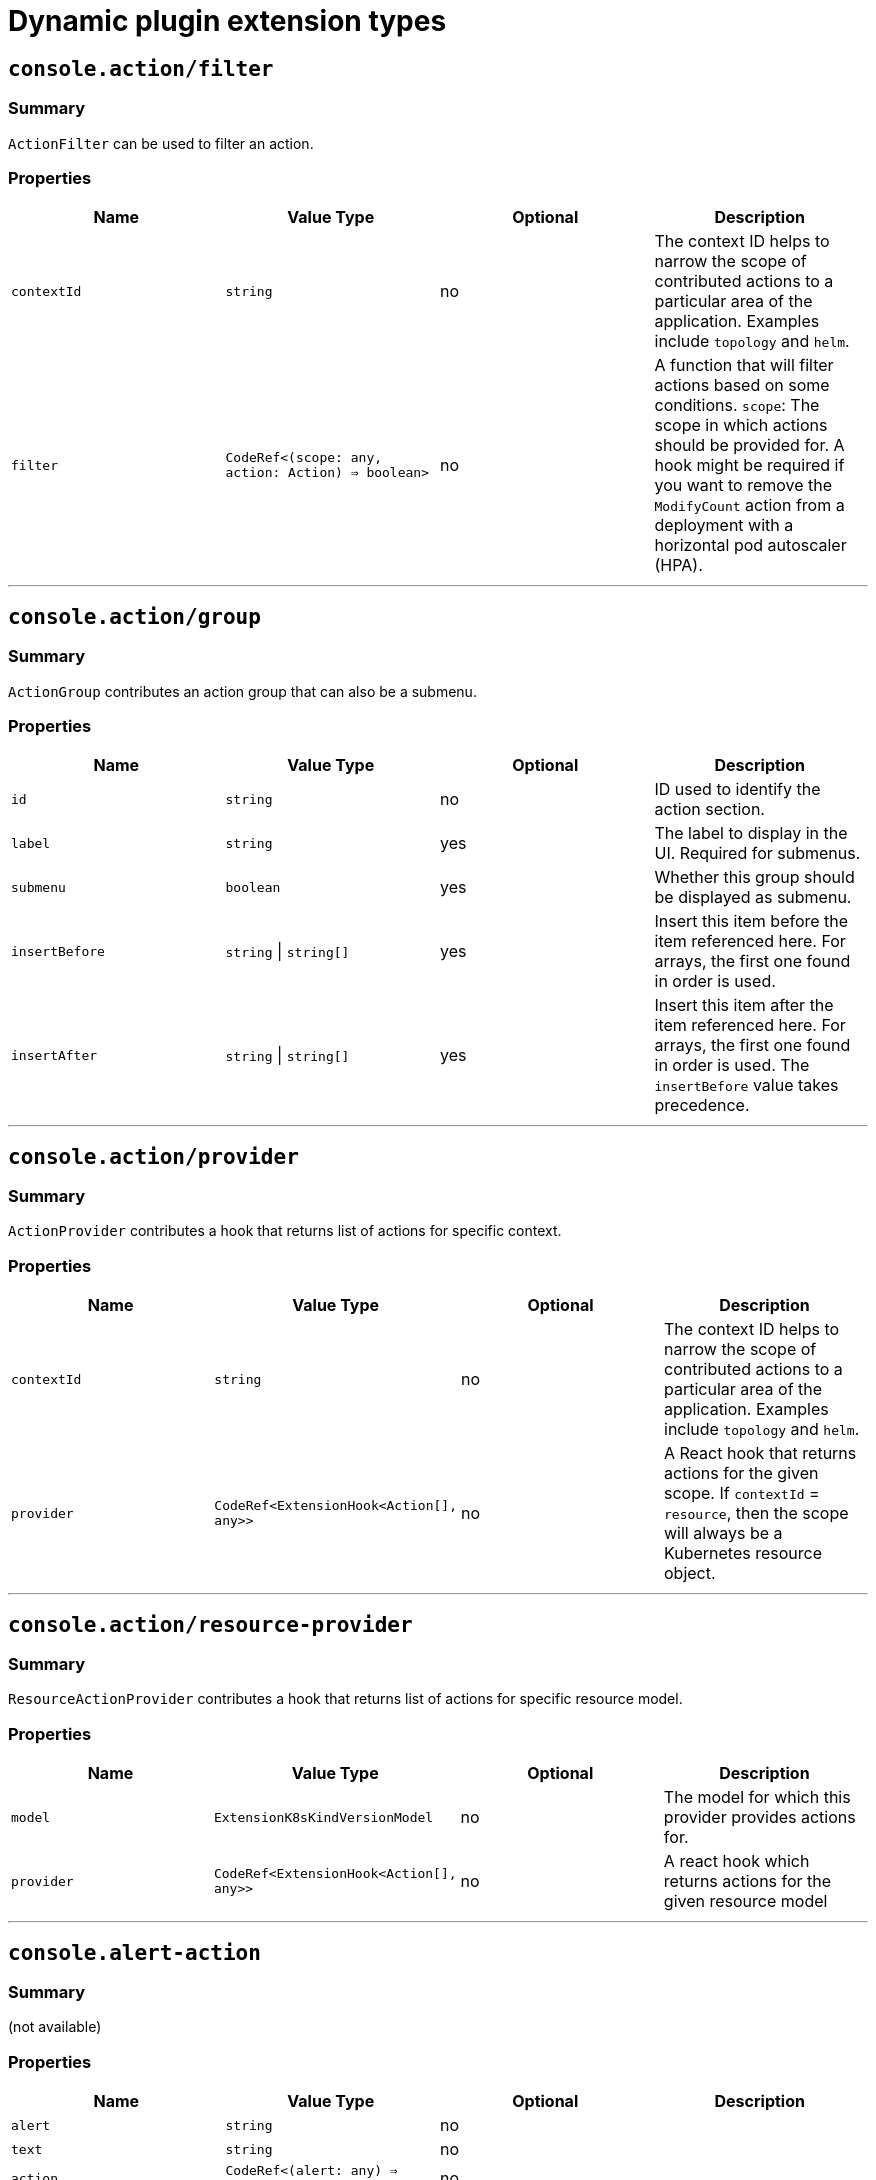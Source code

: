 // Module is included in the following assemblies:
//
// * web_console/dynamic-plugin/dynamic-plugins-reference.adoc

:_mod-docs-content-type: CONCEPT
[id="dynamic-plug-in-sdk-extensions_{context}"]
= Dynamic plugin extension types

[[consoleactionfilter]]
== `console.action/filter`

=== Summary

`ActionFilter` can be used to filter an action.

=== Properties

[cols=",,,",options="header",]
|===
|Name |Value Type |Optional |Description
|`contextId` |`string` |no |The context ID helps to narrow the scope of
contributed actions to a particular area of the application. Examples include `topology` and `helm`.

|`filter` |`CodeRef<(scope: any, action: Action) => boolean>` |no |A
function that will filter actions based on some conditions. `scope`: The scope
in which actions should be provided for. A hook might be required if you want to
remove the `ModifyCount` action from a deployment with a horizontal pod
autoscaler (HPA).
|===

'''''

[[consoleactiongroup]]
== `console.action/group`

=== Summary

`ActionGroup` contributes an action group that can also be a submenu.

=== Properties

[cols=",,,",options="header",]
|===
|Name |Value Type |Optional |Description
|`id` |`string` |no |ID used to identify the action section.

|`label` |`string` |yes |The label to display in the UI. Required for
submenus.

|`submenu` |`boolean` |yes |Whether this group should be displayed as
submenu.

|`insertBefore` |`string` \| `string[]` |yes |Insert this item before the
item referenced here. For arrays, the first one found in order is used.

|`insertAfter` |`string` \| `string[]` |yes |Insert this item after the
item referenced here. For arrays, the first one found in order is
used. The `insertBefore` value takes precedence.
|===

'''''

[[consoleactionprovider]]
== `console.action/provider`

=== Summary

`ActionProvider` contributes a hook that returns list of actions for
specific context.

=== Properties

[cols=",,,",options="header",]
|===
|Name |Value Type |Optional |Description
|`contextId` |`string` |no |The context ID helps to narrow the scope of
contributed actions to a particular area of the application. Examples include `topology` and `helm`.

|`provider` |`CodeRef<ExtensionHook<Action[], any>>` |no |A React hook
that returns actions for the given scope. If `contextId` = `resource`, then
the scope will always be a Kubernetes resource object.
|===

'''''

[[consoleactionresource-provider]]
== `console.action/resource-provider`

=== Summary

`ResourceActionProvider` contributes a hook that returns list of actions
for specific resource model.

=== Properties

[cols=",,,",options="header",]
|===
|Name |Value Type |Optional |Description
|`model` |`ExtensionK8sKindVersionModel` |no |The model for which this
provider provides actions for.

|`provider` |`CodeRef<ExtensionHook<Action[], any>>` |no |A react hook
which returns actions for the given resource model
|===

'''''

[[consolealert-action]]
== `console.alert-action`

=== Summary

(not available)

=== Properties

[cols=",,,",options="header",]
|===
|Name |Value Type |Optional |Description
|`alert` |`string` |no |

|`text` |`string` |no |

|`action` |`CodeRef<(alert: any) => void>` |no |
|===

'''''

[[consolecatalogitem-filter]]
== `console.catalog/item-filter`

=== Summary

(not available)

=== Properties

[cols=",,,",options="header",]
|===
|Name |Value Type |Optional |Description
|`catalogId` |`string` \| `string[]` |no |The unique identifier for the
catalog this provider contributes to.

|`type` |`string` |no |Type ID for the catalog item type.

|`filter` |`CodeRef<(item: CatalogItem) => boolean>` |no |Filters items
of a specific type. Value is a function that takes `CatalogItem[]` and
returns a subset based on the filter criteria.
|===

'''''

[[consolecatalogitem-metadata]]
== `console.catalog/item-metadata`

=== Summary

(not available)

=== Properties

[cols=",,,",options="header",]
|===
|Name |Value Type |Optional |Description
|`catalogId` |`string` \| `string[]` |no |The unique identifier for the
catalog this provider contributes to.

|`type` |`string` |no |Type ID for the catalog item type.

|`provider`
|`CodeRef<ExtensionHook<CatalogItemMetadataProviderFunction, CatalogExtensionHookOptions>>`
|no |A hook which returns a function that will be used to provide metadata to catalog items of a specific type.
|===

'''''

[[consolecatalogitem-provider]]
== `console.catalog/item-provider`

=== Summary

(not available)

=== Properties

[cols=",,,",options="header",]
|===
|Name |Value Type |Optional |Description
|`catalogId` |`string` \| `string[]` |no |The unique identifier for the
catalog this provider contributes to.

|`type` |`string` |no |Type ID for the catalog item type.

|`title` |`string` |no |Title for the catalog item provider

|`provider`
|`CodeRef<ExtensionHook<CatalogItem<any>[], CatalogExtensionHookOptions>>`
|no |Fetch items and normalize it for the catalog. Value is a react
effect hook.

|`priority` |`number` |yes |Priority for this provider. Defaults to `0`.
Higher priority providers may override catalog items provided by other
providers.
|===

'''''

[[consolecatalogitem-type]]
== `console.catalog/item-type`

=== Summary

(not available)

=== Properties

[cols=",,,",options="header",]
|===
|Name |Value Type |Optional |Description
|`type` |`string` |no |Type for the catalog item.

|`title` |`string` |no |Title for the catalog item.

|`catalogDescription` |`string` \| `CodeRef<React.ReactNode>` |yes
|Description for the type specific catalog.

|`typeDescription` |`string` |yes |Description for the catalog item
type.

|`filters` |`CatalogItemAttribute[]` |yes |Custom filters specific to
the catalog item.

|`groupings` |`CatalogItemAttribute[]` |yes |Custom groupings specific
to the catalog item.
|===

'''''

[[consolecatalogitem-type-metadata]]
== `console.catalog/item-type-metadata`

=== Summary

(not available)

=== Properties

[cols=",,,",options="header",]
|===
|Name |Value Type |Optional |Description
|`type` |`string` |no |Type for the catalog item.

|`filters` |`CatalogItemAttribute[]` |yes |Custom filters specific to
the catalog item.

|`groupings` |`CatalogItemAttribute[]` |yes |Custom groupings specific
to the catalog item.
|===

'''''

[[consolecluster-overviewinventory-item]]
== `console.cluster-overview/inventory-item`

=== Summary

Adds a new inventory item into cluster overview page.

=== Properties

[cols=",,,",options="header",]
|===
|Name |Value Type |Optional |Description
|`component` |`CodeRef<React.ComponentType<{}>>` |no |The component to
be rendered.
|===

'''''

[[consolecluster-overviewmultiline-utilization-item]]
== `console.cluster-overview/multiline-utilization-item`

=== Summary

Adds a new cluster overview multi-line utilization item.

=== Properties

[cols=",,,",options="header",]
|===
|Name |Value Type |Optional |Description
|`title` |`string` |no |The title of the utilization item.

|`getUtilizationQueries` |`CodeRef<GetMultilineQueries>` |no |Prometheus
utilization query.

|`humanize` |`CodeRef<Humanize>` |no |Convert Prometheus data to human-readable form.

|`TopConsumerPopovers`
|`CodeRef<React.ComponentType<TopConsumerPopoverProps>[]>` |yes |Shows
Top consumer popover instead of plain value
|===

'''''

[[consolecluster-overviewutilization-item]]
== `console.cluster-overview/utilization-item`

=== Summary

Adds a new cluster overview utilization item.

=== Properties

[cols=",,,",options="header",]
|===
|Name |Value Type |Optional |Description
|`title` |`string` |no |The title of the utilization item.

|`getUtilizationQuery` |`CodeRef<GetQuery>` |no |Prometheus utilization
query.

|`humanize` |`CodeRef<Humanize>` |no |Convert Prometheus data to human-readable form.

|`getTotalQuery` |`CodeRef<GetQuery>` |yes |Prometheus total query.

|`getRequestQuery` |`CodeRef<GetQuery>` |yes |Prometheus request query.

|`getLimitQuery` |`CodeRef<GetQuery>` |yes |Prometheus limit query.

|`TopConsumerPopover`
|`CodeRef<React.ComponentType<TopConsumerPopoverProps>>` |yes |Shows Top
consumer popover instead of plain value
|===

'''''

[[consolecontext-provider]]
== `console.context-provider`

=== Summary

Adds a new React context provider to the web console application root.

=== Properties

[cols=",,,",options="header",]
|===
|Name |Value Type |Optional |Description
|`provider` |`CodeRef<Provider<T>>` |no |Context Provider component.
|`useValueHook` |`CodeRef<() => T>` |no |Hook for the Context value.
|===

'''''

[[consoledashboardscard]]
== `console.dashboards/card`

=== Summary

Adds a new dashboard card.

=== Properties

[cols=",,,",options="header",]
|===
|Name |Value Type |Optional |Description
|`tab` |`string` |no |The ID of the dashboard tab to which the card will
be added.

|`position` |`'LEFT' \| 'RIGHT' \| 'MAIN'` |no |The grid position of the
card on the dashboard.

|`component` |`CodeRef<React.ComponentType<{}>>` |no |Dashboard card
component.

|`span` |`OverviewCardSpan` |yes |Card's vertical span in the column.
Ignored for small screens; defaults to `12`.
|===

'''''

[[consoledashboardsoverviewactivityresource]]
== `console.dashboards/overview/activity/resource`

=== Summary

Adds an activity to the Activity Card of Overview Dashboard where the
triggering of activity is based on watching a Kubernetes resource.

=== Properties

[cols=",,,",options="header",]
|===
|Name |Value Type |Optional |Description
|`k8sResource` |`CodeRef<FirehoseResource & { isList: true; }>` |no |The
utilization item to be replaced.

|`component` |`CodeRef<React.ComponentType<K8sActivityProps<T>>>` |no
|The action component.

|`isActivity` |`CodeRef<(resource: T) => boolean>` |yes |Function which
determines if the given resource represents the action. If not defined,
every resource represents activity.

|`getTimestamp` |`CodeRef<(resource: T) => Date>` |yes |Time stamp for
the given action, which will be used for ordering.
|===

'''''

[[consoledashboardsoverviewdetailitem]]
== `console.dashboards/overview/detail/item`

=== Summary

Adds an item to the *Details* card of *Overview* dashboard

=== Properties

[cols=",,,",options="header",]
|===
|Name |Value Type |Optional |Description
|`component` |`CodeRef<React.ComponentType<{}>>` |no |The value, based
on the `DetailItem` component
|===

'''''

[[consoledashboardsoverviewhealthoperator]]
== `console.dashboards/overview/health/operator`

=== Summary

Adds a health subsystem to the status card of the *Overview* dashboard, where the source of status is a Kubernetes REST API.

=== Properties

[cols=",,,",options="header",]
|===
|Name |Value Type |Optional |Description
|`title` |`string` |no |Title of Operators section in the pop-up menu.

|`resources` |`CodeRef<FirehoseResource[]>` |no |Kubernetes resources
which will be fetched and passed to `healthHandler`.

|`getOperatorsWithStatuses` |`CodeRef<GetOperatorsWithStatuses<T>>` |yes
|Resolves status for the Operators.

|`operatorRowLoader`
|`CodeRef<React.ComponentType<OperatorRowProps<T>>>` |yes |Loader for
pop-up row component.

|`viewAllLink` |`string` |yes |Links to all resources page. If not
provided, then a list page of the first resource from resources prop is
used.
|===

'''''

[[consoledashboardsoverviewhealthprometheus]]
== `console.dashboards/overview/health/prometheus`

=== Summary

Adds a health subsystem to the status card of Overview dashboard where
the source of status is Prometheus.

=== Properties

[cols=",,,",options="header",]
|===
|Name |Value Type |Optional |Description
|`title` |`string` |no |The display name of the subsystem.

|`queries` |`string[]` |no |The Prometheus queries

|`healthHandler` |`CodeRef<PrometheusHealthHandler>` |no |Resolve the
subsystem's health.

|`additionalResource` |`CodeRef<FirehoseResource>` |yes |Additional
resource which will be fetched and passed to `healthHandler`.

|`popupComponent`
|`CodeRef<React.ComponentType<PrometheusHealthPopupProps>>` |yes |Loader
for pop-up menu content. If defined, a health item is represented as a
link, which opens a pop-up menu with the given content.

|`popupTitle` |`string` |yes |The title of the popover.

|`disallowedControlPlaneTopology` |`string[]` |yes |Control plane
topology for which the subsystem should be hidden.
|===

'''''

[[consoledashboardsoverviewhealthresource]]
== `console.dashboards/overview/health/resource`

=== Summary

Adds a health subsystem to the status card of Overview dashboard where
the source of status is a Kubernetes Resource.

=== Properties

[cols=",,,",options="header",]
|===
|Name |Value Type |Optional |Description
|`title` |`string` |no |The display name of the subsystem.

|`resources` |`CodeRef<WatchK8sResources<T>>` |no |Kubernetes resources
that will be fetched and passed to `healthHandler`.

|`healthHandler` |`CodeRef<ResourceHealthHandler<T>>` |no |Resolve the
subsystem's health.

|`popupComponent` |`CodeRef<WatchK8sResults<T>>` |yes |Loader for pop-up menu content. If defined, a health item is represented as a link, which
opens a pop-up menu with the given content.

|`popupTitle` |`string` |yes |The title of the popover.
|===

'''''

[[consoledashboardsoverviewhealthurl]]
== `console.dashboards/overview/health/url`

=== Summary

Adds a health subsystem to the status card of Overview dashboard where
the source of status is a Kubernetes REST API.

=== Properties

[cols=",,,",options="header",]
|===
|Name |Value Type |Optional |Description
|`title` |`string` |no |The display name of the subsystem.

|`url` |`string` |no |The URL to fetch data from. It will be prefixed
with base Kubernetes URL.

|`healthHandler`
|`CodeRef<URLHealthHandler<T, K8sResourceCommon | K8sResourceCommon[]>>`
|no |Resolve the subsystem's health.

|`additionalResource` |`CodeRef<FirehoseResource>` |yes |Additional
resource which will be fetched and passed to `healthHandler`.

|`popupComponent`
|`CodeRef<React.ComponentType<{ healthResult?: T; healthResultError?: any; k8sResult?: FirehoseResult<R>; }>>`
|yes |Loader for popup content. If defined, a health item will be
represented as a link which opens popup with given content.

|`popupTitle` |`string` |yes |The title of the popover.
|===

'''''

[[consoledashboardsoverviewinventoryitem]]
== `console.dashboards/overview/inventory/item`

=== Summary

Adds a resource tile to the overview inventory card.

=== Properties

[cols=",,,",options="header",]
|===
|Name |Value Type |Optional |Description
|`model` |`CodeRef<T>` |no |The model for `resource` which will be
fetched. Used to get the model's `label` or `abbr`.

|`mapper` |`CodeRef<StatusGroupMapper<T, R>>` |yes |Function which maps
various statuses to groups.

|`additionalResources` |`CodeRef<WatchK8sResources<R>>` |yes |Additional
resources which will be fetched and passed to the `mapper` function.
|===

'''''

[[consoledashboardsoverviewinventoryitemgroup]]
== `console.dashboards/overview/inventory/item/group`

=== Summary

Adds an inventory status group.

=== Properties

[cols=",,,",options="header",]
|===
|Name |Value Type |Optional |Description
|`id` |`string` |no |The id of the status group.

|`icon`
|`CodeRef<React.ReactElement<any, string` \| `React.JSXElementConstructor<any>>>`
|no |React component representing the status group icon.
|===

'''''

[[consoledashboardsoverviewinventoryitemreplacement]]
== `console.dashboards/overview/inventory/item/replacement`

=== Summary

Replaces an overview inventory card.

=== Properties

[cols=",,,",options="header",]
|===
|Name |Value Type |Optional |Description
|`model` |`CodeRef<T>` |no |The model for `resource` which will be fetched. Used to get the model's `label` or `abbr`.

|`mapper` |`CodeRef<StatusGroupMapper<T, R>>` |yes |Function which maps
various statuses to groups.

|`additionalResources` |`CodeRef<WatchK8sResources<R>>` |yes |Additional
resources which will be fetched and passed to the `mapper` function.
|===

'''''

[[consoledashboardsoverviewprometheusactivityresource]]
== `console.dashboards/overview/prometheus/activity/resource`

=== Summary

Adds an activity to the Activity Card of Prometheus Overview Dashboard
where the triggering of activity is based on watching a Kubernetes resource.

=== Properties

[cols=",,,",options="header",]
|===
|Name |Value Type |Optional |Description
|`queries` |`string[]` |no |Queries to watch

|`component` |`CodeRef<React.ComponentType<PrometheusActivityProps>>`
|no |The action component.

|`isActivity` |`CodeRef<(results: PrometheusResponse[]) => boolean>`
|yes |Function which determines if the given resource represents the
action. If not defined, every resource represents activity.
|===

'''''

[[consoledashboardsprojectoverviewitem]]
== `console.dashboards/project/overview/item`

=== Summary

Adds a resource tile to the project overview inventory card.

=== Properties

[cols=",,,",options="header",]
|===
|Name |Value Type |Optional |Description
|`model` |`CodeRef<T>` |no |The model for `resource` which will be
fetched. Used to get the model's `label` or `abbr`.

|`mapper` |`CodeRef<StatusGroupMapper<T, R>>` |yes |Function which maps
various statuses to groups.

|`additionalResources` |`CodeRef<WatchK8sResources<R>>` |yes |Additional
resources which will be fetched and passed to the `mapper` function.
|===

'''''

[[consoledashboardstab]]
== `console.dashboards/tab`

=== Summary

Adds a new dashboard tab, placed after the *Overview* tab.

=== Properties

[cols=",,,",options="header",]
|===
|Name |Value Type |Optional |Description
|`id` |`string` |no |A unique tab identifier, used as tab link `href`
and when adding cards to this tab.

|`navSection` |`'home' \| 'storage'` |no |Navigation section to which the tab belongs to.

|`title` |`string` |no |The title of the tab.
|===

'''''

[[consolefile-upload]]
== `console.file-upload`

=== Summary

(not available)

=== Properties

[cols=",,,",options="header",]
|===
|Name |Value Type |Optional |Description
|`fileExtensions` |`string[]` |no |Supported file extensions.

|`handler` |`CodeRef<FileUploadHandler>` |no |Function which handles the
file drop action.
|===

'''''

[[consoleflag]]
== `console.flag`

=== Summary

Gives full control over the web console feature flags.

=== Properties

[cols=",,,",options="header",]
|===
|Name |Value Type |Optional |Description
|`handler` |`CodeRef<FeatureFlagHandler>` |no |Used to set or unset arbitrary feature flags.
|===

'''''

[[consoleflaghookprovider]]
== `console.flag/hookProvider`

=== Summary

Gives full control over the web console feature flags with hook handlers.

=== Properties

[cols=",,,",options="header",]
|===
|Name |Value Type |Optional |Description
|`handler` |`CodeRef<FeatureFlagHandler>` |no |Used to set or unset arbitrary feature flags.
|===

'''''

[[consoleflagmodel]]
== `console.flag/model`

=== Summary

Adds a new web console feature flag driven by the presence of a CRD on the
cluster.

=== Properties

[cols=",,,",options="header",]
|===
|Name |Value Type |Optional |Description
|`flag` |`string` |no |The name of the flag to set once the CRD is detected.

|`model` |`ExtensionK8sModel` |no |The model which refers to a
`CustomResourceDefinition`.
|===

'''''

[[consoleglobal-config]]
== `console.global-config`

=== Summary

(not available)

=== Properties

[cols=",,,",options="header",]
|===
|Name |Value Type |Optional |Description
|`id` |`string` |no |Unique identifier for the cluster config resource
instance.

|`name` |`string` |no |The name of the cluster config resource instance.

|`model` |`ExtensionK8sModel` |no |The model which refers to a cluster
config resource.

|`namespace` |`string` |no |The namespace of the cluster config resource
instance.
|===

'''''

[[consolemodel-metadata]]
== `console.model-metadata`

=== Summary

Customize the display of models by overriding values retrieved and
generated through API discovery.

=== Properties

[cols=",,,",options="header",]
|===
|Name |Value Type |Optional |Description
|`model` |`ExtensionK8sGroupModel` |no |The model to customize. May
specify only a group, or optional version and kind.

|`badge` |`ModelBadge` |yes |Whether to consider this model reference as
Technology Preview or Developer Preview.

|`color` |`string` |yes |The color to associate to this model.

|`label` |`string` |yes |Override the label. Requires `kind` be
provided.

|`labelPlural` |`string` |yes |Override the plural label. Requires
`kind` be provided.

|`abbr` |`string` |yes |Customize the abbreviation. Defaults to all
uppercase characters in `kind`, up to 4 characters long. Requires that `kind` is provided.
|===

'''''

[[consolenavigationhref]]
== `console.navigation/href`

=== Summary

(not available)

=== Properties

[cols=",,,",options="header",]
|===
|Name |Value Type |Optional |Description
|`id` |`string` |no |A unique identifier for this item.

|`name` |`string` |no |The name of this item.

|`href` |`string` |no |The link href value.

|`perspective` |`string` |yes |The perspective ID to which this item
belongs to. If not specified, contributes to the default perspective.

|`section` |`string` |yes |Navigation section to which this item belongs
to. If not specified, render this item as a top level link.

|`dataAttributes` |`{ [key: string]: string; }` |yes |Adds data
attributes to the DOM.

|`startsWith` |`string[]` |yes |Mark this item as active when the URL
starts with one of these paths.

|`insertBefore` |`string` \| `string[]` |yes |Insert this item before the
item referenced here. For arrays, the first one found in order is used.

|`insertAfter` |`string` \| `string[]` |yes |Insert this item after the
item referenced here. For arrays, the first one found in order is used.
`insertBefore` takes precedence.

|`namespaced` |`boolean` |yes |If `true`, adds `/ns/active-namespace` to the end.

|`prefixNamespaced` |`boolean` |yes |If `true`, adds `/k8s/ns/active-namespace` to the beginning
|===

'''''

[[consolenavigationresource-cluster]]
== `console.navigation/resource-cluster`

=== Summary

(not available)

=== Properties

[cols=",,,",options="header",]
|===
|Name |Value Type |Optional |Description
|`id` |`string` |no |A unique identifier for this item.

|`model` |`ExtensionK8sModel` |no |The model for which this navigation item
links to.

|`perspective` |`string` |yes |The perspective ID to which this item
belongs to. If not specified, contributes to the default perspective.

|`section` |`string` |yes |Navigation section to which this item belongs
to. If not specified, render this item as a top-level link.

|`dataAttributes` |`{ [key: string]: string; }` |yes |Adds data
attributes to the DOM.

|`startsWith` |`string[]` |yes |Mark this item as active when the URL
starts with one of these paths.

|`insertBefore` |`string` \| `string[]` |yes |Insert this item before the
item referenced here. For arrays, the first one found in order is used.

|`insertAfter` |`string` \| `string[]` |yes |Insert this item after the
item referenced here. For arrays, the first one found in order is used.
`insertBefore` takes precedence.

|`name` |`string` |yes |Overrides the default name. If not supplied the
name of the link will equal the plural value of the model.
|===

'''''

[[consolenavigationresource-ns]]
== `console.navigation/resource-ns`

=== Summary

(not available)

=== Properties

[cols=",,,",options="header",]
|===
|Name |Value Type |Optional |Description
|`id` |`string` |no |A unique identifier for this item.

|`model` |`ExtensionK8sModel` |no |The model for which this navigation item
links to.

|`perspective` |`string` |yes |The perspective ID to which this item
belongs to. If not specified, contributes to the default perspective.

|`section` |`string` |yes |Navigation section to which this item belongs
to. If not specified, render this item as a top-level link.

|`dataAttributes` |`{ [key: string]: string; }` |yes |Adds data
attributes to the DOM.

|`startsWith` |`string[]` |yes |Mark this item as active when the URL
starts with one of these paths.

|`insertBefore` |`string \| string[]` |yes |Insert this item before the
item referenced here. For arrays, the first one found in order is used.

|`insertAfter` |`string` \| `string[]` |yes |Insert this item after the
item referenced here. For arrays, the first one found in order is used.
`insertBefore` takes precedence.

|`name` |`string` |yes |Overrides the default name. If not supplied the
name of the link will equal the plural value of the model.
|===

'''''

[[consolenavigationsection]]
== `console.navigation/section`

=== Summary

(not available)

=== Properties

[cols=",,,",options="header",]
|===
|Name |Value Type |Optional |Description
|`id` |`string` |no |A unique identifier for this item.

|`perspective` |`string` |yes |The perspective ID to which this item
belongs to. If not specified, contributes to the default perspective.

|`dataAttributes` |`{ [key: string]: string; }` |yes |Adds data
attributes to the DOM.

|`insertBefore` |`string` \| `string[]` |yes |Insert this item before the
item referenced here. For arrays, the first one found in order is used.

|`insertAfter` |`string` \| `string[]` |yes |Insert this item after the
item referenced here. For arrays, the first one found in order is used.
`insertBefore` takes precedence.

|`name` |`string` |yes |Name of this section. If not supplied, only a
separator will be shown above the section.
|===

'''''

[[consolenavigationseparator]]
== `console.navigation/separator`

=== Summary

(not available)

=== Properties

[cols=",,,",options="header",]
|===
|Name |Value Type |Optional |Description
|`id` |`string` |no |A unique identifier for this item.

|`perspective` |`string` |yes |The perspective ID to which this item
belongs to. If not specified, contributes to the default perspective.

|`section` |`string` |yes |Navigation section to which this item belongs
to. If not specified, render this item as a top level link.

|`dataAttributes` |`{ [key: string]: string; }` |yes |Adds data
attributes to the DOM.

|`insertBefore` |`string` \| `string[]` |yes |Insert this item before the
item referenced here. For arrays, the first one found in order is used.

|`insertAfter` |`string` \| `string[]` |yes |Insert this item after the
item referenced here. For arrays, the first one found in order is used.
`insertBefore` takes precedence.
|===

'''''

[[consolepageresourcedetails]]
== `console.page/resource/details`

=== Summary

Adds a new resource details page to the web console router.

=== Properties

[cols=",,,",options="header",]
|===
|Name |Value Type |Optional |Description
|`model` |`ExtensionK8sGroupKindModel` |no |The model for which this
resource page links to.

|`component`
|`CodeRef<React.ComponentType<{ match: match<{}>; namespace: string; model: ExtensionK8sModel; }>>`
|no |The component to be rendered when the route matches.
|===

'''''

[[consolepageresourcelist]]
== `console.page/resource/list`

=== Summary

Adds new resource list page to Console router.

=== Properties

[cols=",,,",options="header",]
|===
|Name |Value Type |Optional |Description
|`model` |`ExtensionK8sGroupKindModel` |no |The model for which this
resource page links to.

|`component`
|`CodeRef<React.ComponentType<{ match: match<{}>; namespace: string; model: ExtensionK8sModel; }>>`
|no |The component to be rendered when the route matches.
|===

'''''

[[consolepageroute]]
== `console.page/route`

=== Summary

Adds a new page to the web console router. See link:https://v5.reactrouter.com/[React Router].


=== Properties

[cols=",,,",options="header",]
|===
|Name |Value Type |Optional |Description
|`component`
|`CodeRef<React.ComponentType<RouteComponentProps<{}, StaticContext, any>>>`
|no |The component to be rendered when the route matches.

|`path` |`string` \| `string[]` |no |Valid URL path or array of paths that
`path-to-regexp@^1.7.0` understands.

|`perspective` |`string` |yes |The perspective to which this page
belongs to. If not specified, contributes to all perspectives.

|`exact` |`boolean` |yes |When true, will only match if the path matches
the `location.pathname` exactly.
|===

'''''

[[consolepageroutestandalone]]
== `console.page/route/standalone`

=== Summary

Adds a new standalone page, rendered outside the common page layout, to
the web console router. See link:https://v5.reactrouter.com/[React Router].


=== Properties

[cols=",,,",options="header",]
|===
|Name |Value Type |Optional |Description
|`component`
|`CodeRef<React.ComponentType<RouteComponentProps<{}, StaticContext, any>>>`
|no |The component to be rendered when the route matches.

|`path` |`string` \| `string[]` |no |Valid URL path or array of paths that
`path-to-regexp@^1.7.0` understands.

|`exact` |`boolean` |yes |When true, will only match if the path matches
the `location.pathname` exactly.
|===

'''''

[[consoleperspective]]
== `console.perspective`

=== Summary

(not available)

=== Properties

[cols=",,,",options="header",]
|===
|Name |Value Type |Optional |Description
|`id` |`string` |no |The perspective identifier.

|`name` |`string` |no |The perspective display name.

|`icon` |`CodeRef<LazyComponent>` |no |The perspective display icon.

|`landingPageURL`
|`CodeRef<(flags: { [key: string]: boolean; }, isFirstVisit: boolean) => string>`
|no |The function to get perspective landing page URL.

|`importRedirectURL` |`CodeRef<(namespace: string) => string>` |no |The
function to get redirect URL for import flow.

|`default` |`boolean` |yes |Whether the perspective is the default.
There can only be one default.

|`defaultPins` |`ExtensionK8sModel[]` |yes |Default pinned resources on
the nav

|`usePerspectiveDetection` |`CodeRef<() => [boolean, boolean]>` |yes
|The hook to detect default perspective
|===

'''''

[[consoleproject-overviewinventory-item]]
== `console.project-overview/inventory-item`

=== Summary

Adds a new inventory item into the *Project Overview* page.

=== Properties

[cols=",,,",options="header",]
|===
|Name |Value Type |Optional |Description
|`component` |`CodeRef<React.ComponentType<{ projectName: string; }>>`
|no |The component to be rendered.
|===

'''''

[[consoleproject-overviewutilization-item]]
== `console.project-overview/utilization-item`

=== Summary

Adds a new project overview utilization item.

=== Properties

[cols=",,,",options="header",]
|===
|Name |Value Type |Optional |Description
|`title` |`string` |no |The title of the utilization item.

|`getUtilizationQuery` |`CodeRef<GetProjectQuery>` |no |Prometheus
utilization query.

|`humanize` |`CodeRef<Humanize>` |no |Convert Prometheus data to human-readable form.

|`getTotalQuery` |`CodeRef<GetProjectQuery>` |yes |Prometheus total
query.

|`getRequestQuery` |`CodeRef<GetProjectQuery>` |yes |Prometheus request
query.

|`getLimitQuery` |`CodeRef<GetProjectQuery>` |yes |Prometheus limit
query.

|`TopConsumerPopover`
|`CodeRef<React.ComponentType<TopConsumerPopoverProps>>` |yes |Shows the top consumer popover instead of plain value.
|===

'''''

[[consolepvcalert]]
== `console.pvc/alert`

=== Summary

(not available)

=== Properties

[cols=",,,",options="header",]
|===
|Name |Value Type |Optional |Description
|`alert` |`CodeRef<React.ComponentType<{ pvc: K8sResourceCommon; }>>`
|no |The alert component.
|===

'''''

[[consolepvccreate-prop]]
== `console.pvc/create-prop`

=== Summary

(not available)

=== Properties

[cols=",,,",options="header",]
|===
|Name |Value Type |Optional |Description
|`label` |`string` |no |Label for the create prop action.
|`path` |`string` |no |Path for the create prop action.
|===

'''''

[[consolepvcdelete]]
== `console.pvc/delete`

=== Summary

(not available)

=== Properties

[cols=",,,",options="header",]
|===
|Name |Value Type |Optional |Description
|`predicate` |`CodeRef<(pvc: K8sResourceCommon) => boolean>` |no
|Predicate that tells whether to use the extension or not.

|`onPVCKill` |`CodeRef<(pvc: K8sResourceCommon) => Promise<void>>` |no
|Method for the PVC delete operation.

|`alert` |`CodeRef<React.ComponentType<{ pvc: K8sResourceCommon; }>>`
|no |Alert component to show additional information.
|===

'''''

[[consolepvcstatus]]
== `console.pvc/status`

=== Summary

(not available)

=== Properties

[cols=",,,",options="header",]
|===
|Name |Value Type |Optional |Description
|`priority` |`number` |no |Priority for the status component. A larger value means higher priority.

|`status` |`CodeRef<React.ComponentType<{ pvc: K8sResourceCommon; }>>`
|no |The status component.

|`predicate` |`CodeRef<(pvc: K8sResourceCommon) => boolean>` |no
|Predicate that tells whether to render the status component or not.
|===

'''''

[[consoleredux-reducer]]
== `console.redux-reducer`

=== Summary

Adds new reducer to Console Redux store which operates on
`plugins.<scope>` substate.

=== Properties

[cols=",,,",options="header",]
|===
|Name |Value Type |Optional |Description
|`scope` |`string` |no |The key to represent the reducer-managed
substate within the Redux state object.

|`reducer` |`CodeRef<Reducer<any, AnyAction>>` |no |The reducer
function, operating on the reducer-managed substate.
|===

'''''

[[consoleresourcecreate]]
== `console.resource/create`

=== Summary

(not available)

=== Properties

[cols=",,,",options="header",]
|===
|Name |Value Type |Optional |Description
|`model` |`ExtensionK8sModel` |no |The model for which this create
resource page will be rendered.

|`component`
|`CodeRef<React.ComponentType<CreateResourceComponentProps>>` |no |The
component to be rendered when the model matches
|===

'''''

[[consolestorage-provider]]
== `console.storage-provider`

=== Summary

(not available)

=== Properties

[cols=",,,",options="header",]
|===
|Name |Value Type |Optional |Description
|`name` |`string` |no |

|`Component`
|`CodeRef<React.ComponentType<Partial<RouteComponentProps<{}, StaticContext, any>>>>`
|no |
|===

'''''

[[consoletabhorizontalnav]]
== `console.tab/horizontalNav`

=== Summary

(not available)

=== Properties

[cols=",,,",options="header",]
|===
|Name |Value Type |Optional |Description
|`model` |`ExtensionK8sKindVersionModel` |no |The model for which this
provider show tab.

|`page` |`{ name: string; href: string; }` |no |The page to be show in
horizontal tab. It takes tab name as name and href of the tab

|`component`
|`CodeRef<React.ComponentType<PageComponentProps<K8sResourceCommon>>>`
|no |The component to be rendered when the route matches.
|===

'''''

[[consoletelemetrylistener]]
== `console.telemetry/listener`

=== Summary

(not available)

=== Properties

[cols=",,,",options="header",]
|===
|Name |Value Type |Optional |Description
|`listener` |`CodeRef<TelemetryEventListener>` |no |Listen for telemetry
events
|===

'''''

[[consoletopologyadapterbuild]]
== `console.topology/adapter/build`

=== Summary

`BuildAdapter` contributes an adapter to adapt element to data that can be
used by the `Build` component.

=== Properties

[cols=",,,",options="header",]
|===
|Name |Value Type |Optional |Description
|`adapt`
|`CodeRef<(element: GraphElement) => AdapterDataType<BuildConfigData> | undefined>`
|no |
|===

'''''

[[consoletopologyadapternetwork]]
== `console.topology/adapter/network`

=== Summary

`NetworkAdapater` contributes an adapter to adapt element to data that can
be used by the `Networking` component.

=== Properties

[cols=",,,",options="header",]
|===
|Name |Value Type |Optional |Description
|`adapt`
|`CodeRef<(element: GraphElement) => NetworkAdapterType | undefined>`
|no |
|===

'''''

[[consoletopologyadapterpod]]
== `console.topology/adapter/pod`

=== Summary

`PodAdapter` contributes an adapter to adapt element to data that can be
used by the `Pod` component.

=== Properties

[cols=",,,",options="header",]
|===
|Name |Value Type |Optional |Description
|`adapt`
|`CodeRef<(element: GraphElement) => AdapterDataType<PodsAdapterDataType> | undefined>`
|no |
|===

'''''

[[consoletopologycomponentfactory]]
== `console.topology/component/factory`

=== Summary

Getter for a `ViewComponentFactory`.

=== Properties

[cols=",,,",options="header",]
|===
|Name |Value Type |Optional |Description
|`getFactory` |`CodeRef<ViewComponentFactory>` |no |Getter for a `ViewComponentFactory`.
|===

'''''

[[consoletopologycreateconnector]]
== `console.topology/create/connector`

=== Summary

Getter for the create connector function.

=== Properties

[cols=",,,",options="header",]
|===
|Name |Value Type |Optional |Description
|`getCreateConnector` |`CodeRef<CreateConnectionGetter>` |no |Getter for
the create connector function.
|===

'''''

[[consoletopologydatafactory]]
== `console.topology/data/factory`

=== Summary

Topology Data Model Factory Extension

=== Properties

[cols=",,,",options="header",]
|===
|Name |Value Type |Optional |Description
|`id` |`string` |no |Unique ID for the factory.

|`priority` |`number` |no |Priority for the factory

|`resources` |`WatchK8sResourcesGeneric` |yes |Resources to be fetched
from useK8sWatchResources hook.

|`workloadKeys` |`string[]` |yes |Keys in resources containing
workloads.

|`getDataModel` |`CodeRef<TopologyDataModelGetter>` |yes |Getter for the
data model factory.

|`isResourceDepicted` |`CodeRef<TopologyDataModelDepicted>` |yes |Getter
for function to determine if a resource is depicted by this model factory.

|`getDataModelReconciler` |`CodeRef<TopologyDataModelReconciler>` |yes
|Getter for function to reconcile data model after all extensions' models have loaded.
|===

'''''

[[consoletopologydecoratorprovider]]
== `console.topology/decorator/provider`

=== Summary

Topology Decorator Provider Extension

=== Properties

[cols=",,,",options="header",]
|===
|Name |Value Type |Optional |Description
|`id` |`string` |no |
|`priority` |`number` |no |
|`quadrant` |`TopologyQuadrant` |no |
|`decorator` |`CodeRef<TopologyDecoratorGetter>` |no |
|===

'''''

[[consoletopologydetailsresource-alert]]
== `console.topology/details/resource-alert`

=== Summary

`DetailsResourceAlert` contributes an alert for specific topology context
or graph element.

=== Properties

[cols=",,,",options="header",]
|===
|Name |Value Type |Optional |Description
|`id` |`string` |no |The ID of this alert. Used to save state if the
alert should not be shown after dismissed.

|`contentProvider`
|`CodeRef<(element: GraphElement) => DetailsResourceAlertContent | null>`
|no |Hook to return the contents of the alert.
|===

'''''

[[consoletopologydetailsresource-link]]
== `console.topology/details/resource-link`

=== Summary

`DetailsResourceLink` contributes a link for specific topology context or
graph element.

=== Properties

[cols=",,,",options="header",]
|===
|Name |Value Type |Optional |Description
|`link`
|`CodeRef<(element: GraphElement) => React.Component | undefined>` |no
|Return the resource link if provided, otherwise undefined. Use the `ResourceIcon` and `ResourceLink` properties for styles.

|`priority` |`number` |yes |A higher priority factory will get the first
chance to create the link.
|===

'''''

[[consoletopologydetailstab]]
== `console.topology/details/tab`

=== Summary

`DetailsTab` contributes a tab for the topology details panel.

=== Properties

[cols=",,,",options="header",]
|===
|Name |Value Type |Optional |Description
|`id` |`string` |no |A unique identifier for this details tab.

|`label` |`string` |no |The tab label to display in the UI.

|`insertBefore` |`string` \| `string[]` |yes |Insert this item before the
item referenced here. For arrays, the first one found in order is used.

|`insertAfter` |`string` \| `string[]` |yes |Insert this item after the
item referenced here. For arrays, the first one found in order is
used. The `insertBefore` value takes precedence.
|===

'''''

[[consoletopologydetailstab-section]]
== `console.topology/details/tab-section`

=== Summary

`DetailsTabSection` contributes a section for a specific tab in the topology details panel.

=== Properties

[cols=",,,",options="header",]
|===
|Name |Value Type |Optional |Description
|`id` |`string` |no |A unique identifier for this details tab section.

|`tab` |`string` |no |The parent tab ID that this section should
contribute to.

|`provider` |`CodeRef<DetailsTabSectionExtensionHook>` |no |A hook that
returns a component, or if null or undefined renders in the
topology sidebar.SDK component: <Section title=\{}>... padded area

|`section`
|`CodeRef<(element: GraphElement, renderNull?: () => null) => React.Component | undefined>`
|no |@deprecated Fallback if no provider is defined. renderNull is a
no-op already.

|`insertBefore` |`string` \| `string[]` |yes |Insert this item before the
item referenced here.For arrays, the first one found in order is used.

|`insertAfter` |`string` \| `string[]` |yes |Insert this item after the
item referenced here.For arrays, the first one found in order is
used. The `insertBefore` value takes precedence.
|===

'''''

[[consoletopologydisplayfilters]]
== `console.topology/display/filters`

=== Summary

Topology Display Filters Extension

=== Properties

[cols=",,,",options="header",]
|===
|Name |Value Type |Optional |Description
|`getTopologyFilters` |`CodeRef<() => TopologyDisplayOption[]>` |no |
|`applyDisplayOptions` |`CodeRef<TopologyApplyDisplayOptions>` |no |
|===

'''''

[[consoletopologyrelationshipprovider]]
== `console.topology/relationship/provider`

=== Summary

Topology relationship provider connector extension

=== Properties

[cols=",,,",options="header",]
|===
|Name |Value Type |Optional |Description
|`provides` |`CodeRef<RelationshipProviderProvides>` |no |
|`tooltip` |`string` |no |
|`create` |`CodeRef<RelationshipProviderCreate>` |no |
|`priority` |`number` |no |
|===

'''''

[[consoleuser-preferencegroup]]
== `console.user-preference/group`

=== Summary

(not available)

=== Properties

[cols=",,,",options="header",]
|===
|Name |Value Type |Optional |Description
|`id` |`string` |no |ID used to identify the user preference group.

|`label` |`string` |no |The label of the user preference group

|`insertBefore` |`string` |yes |ID of user preference group before which
this group should be placed

|`insertAfter` |`string` |yes |ID of user preference group after which
this group should be placed
|===

'''''

[[consoleuser-preferenceitem]]
== `console.user-preference/item`

=== Summary

(not available)

=== Properties

[cols=",,,",options="header",]
|===
|Name |Value Type |Optional |Description
|`id` |`string` |no |ID used to identify the user preference item and
referenced in insertAfter and insertBefore to define the item order.

|`label` |`string` |no |The label of the user preference

|`description` |`string` |no |The description of the user preference.

|`field` |`UserPreferenceField` |no |The input field options used to
render the values to set the user preference.

|`groupId` |`string` |yes |IDs used to identify the user preference
groups the item would belong to.

|`insertBefore` |`string` |yes |ID of user preference item before which
this item should be placed

|`insertAfter` |`string` |yes |ID of user preference item after which
this item should be placed
|===

'''''

[[consoleyaml-template]]
== `console.yaml-template`

=== Summary

YAML templates for editing resources via the yaml editor.

=== Properties

[cols=",,,",options="header",]
|===
|Name |Value Type |Optional |Description
|`model` |`ExtensionK8sModel` |no |Model associated with the template.

|`template` |`CodeRef<string>` |no |The YAML template.

|`name` |`string` |no |The name of the template. Use the name `default`
to mark this as the default template.
|===

'''''

[[dev-consoleaddaction]]
== `dev-console.add/action`

=== Summary

(not available)

=== Properties

[cols=",,,",options="header",]
|===
|Name |Value Type |Optional |Description
|`id` |`string` |no |ID used to identify the action.

|`label` |`string` |no |The label of the action

|`description` |`string` |no |The description of the action.

|`href` |`string` |no |The href to navigate to.

|`groupId` |`string` |yes |IDs used to identify the action groups the
action would belong to.

|`icon` |`CodeRef<React.ReactNode>` |yes |The perspective display icon.

|`accessReview` |`AccessReviewResourceAttributes[]` |yes |Optional
access review to control the visibility or enablement of the action.
|===

'''''

[[dev-consoleaddaction-group]]
== `dev-console.add/action-group`

=== Summary

(not available)

=== Properties

[cols=",,,",options="header",]
|===
|Name |Value Type |Optional |Description
|`id` |`string` |no |ID used to identify the action group.

|`name` |`string` |no |The title of the action group

|`insertBefore` |`string` |yes |ID of action group before which this
group should be placed

|`insertAfter` |`string` |yes |ID of action group after which this group
should be placed
|===

'''''

[[dev-consoleimportenvironment]]
== `dev-console.import/environment`

=== Summary

(not available)

=== Properties

[cols=",,,",options="header",]
|===
|Name |Value Type |Optional |Description
|`imageStreamName` |`string` |no |Name of the image stream to provide
custom environment variables for

|`imageStreamTags` |`string[]` |no |List of supported image stream tags

|`environments` |`ImageEnvironment[]` |no |List of environment variables
|===

'''''

[[consolepageresourcetab]]
== `console.page/resource/tab`

=== Summary [DEPRECATED]

Deprecated. Use `console.tab/horizontalNav` instead. Adds a new resource
tab page to Console router.

=== Properties

[cols=",,,",options="header",]
|===
|Name |Value Type |Optional |Description
|`model` |`ExtensionK8sGroupKindModel` |no |The model for which this
resource page links to.

|`component`
|`CodeRef<React.ComponentType<RouteComponentProps<{}, StaticContext, any>>>`
|no |The component to be rendered when the route matches.

|`name` |`string` |no |The name of the tab.

|`href` |`string` |yes |The optional href for the tab link. If not
provided, the first `path` is used.

|`exact` |`boolean` |yes |When true, will only match if the path matches
the `location.pathname` exactly.
|===
